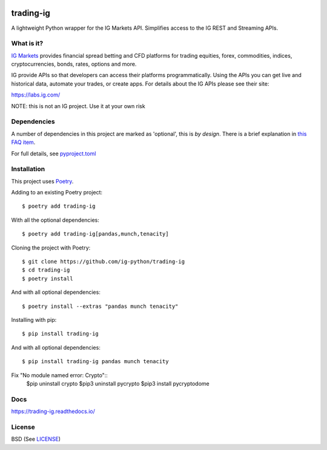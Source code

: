 .. image:: https://img.shields.io/pypi/v/trading-ig.svg
    :target: https://pypi.python.org/pypi/trading-ig/
    :alt: Latest Version

.. image:: https://img.shields.io/pypi/pyversions/trading-ig.svg
    :target: https://pypi.python.org/pypi/trading-ig/
    :alt: Supported Python versions

.. image:: https://img.shields.io/pypi/wheel/trading-ig.svg
    :target: https://pypi.python.org/pypi/trading-ig/
    :alt: Wheel format

.. image:: https://img.shields.io/pypi/l/trading-ig.svg
    :target: https://pypi.python.org/pypi/trading-ig/
    :alt: License

.. image:: https://img.shields.io/pypi/status/trading-ig.svg
    :target: https://pypi.python.org/pypi/trading-ig/
    :alt: Development Status

.. image:: https://img.shields.io/pypi/dm/trading-ig.svg
    :target: https://pypi.python.org/pypi/trading-ig/
    :alt: Downloads monthly

.. image:: https://readthedocs.org/projects/trading-ig/badge/?version=latest
    :target: https://trading-ig.readthedocs.io/en/latest/?badge=latest
    :alt: Documentation Status

.. image:: https://coveralls.io/repos/github/ig-python/trading-ig/badge.svg
    :target: https://coveralls.io/github/ig-python/trading-ig
    :alt: Test Coverage

trading-ig
==========

A lightweight Python wrapper for the IG Markets API. Simplifies access to the IG REST and Streaming APIs.

What is it?
-----------

`IG Markets <https://www.ig.com/>`_ provides financial spread betting and CFD platforms for trading equities, forex,
commodities, indices, cryptocurrencies, bonds, rates, options and more.

IG provide APIs so that developers can access their platforms programmatically. Using the APIs you can
get live and historical data, automate your trades, or create apps. For details about the IG APIs please see their site:

https://labs.ig.com/

NOTE: this is not an IG project. Use it at your own risk

Dependencies
------------

A number of dependencies in this project are marked as 'optional', this is *by design*. There is a brief
explanation in `this FAQ item <https://trading-ig.readthedocs.io/en/latest/faq.html#optional-dependencies>`_.

For full details, see `pyproject.toml <https://github.com/ig-python/trading-ig/blob/master/pyproject.toml>`_

Installation
------------

This project uses `Poetry <https://python-poetry.org/>`_.

Adding to an existing Poetry project::

    $ poetry add trading-ig

With all the optional dependencies::

    $ poetry add trading-ig[pandas,munch,tenacity]

Cloning the project with Poetry::

    $ git clone https://github.com/ig-python/trading-ig
    $ cd trading-ig
    $ poetry install

And with all optional dependencies::

    $ poetry install --extras "pandas munch tenacity"

Installing with pip::

    $ pip install trading-ig

And with all optional dependencies::

    $ pip install trading-ig pandas munch tenacity

Fix "No module named error: Crypto"::
    $pip uninstall crypto 
    $pip3 uninstall pycrypto 
    $pip3 install pycryptodome

Docs
----

`<https://trading-ig.readthedocs.io/>`_

License
-------

BSD (See `LICENSE <https://github.com/ig-python/trading-ig/blob/master/LICENSE>`_)

